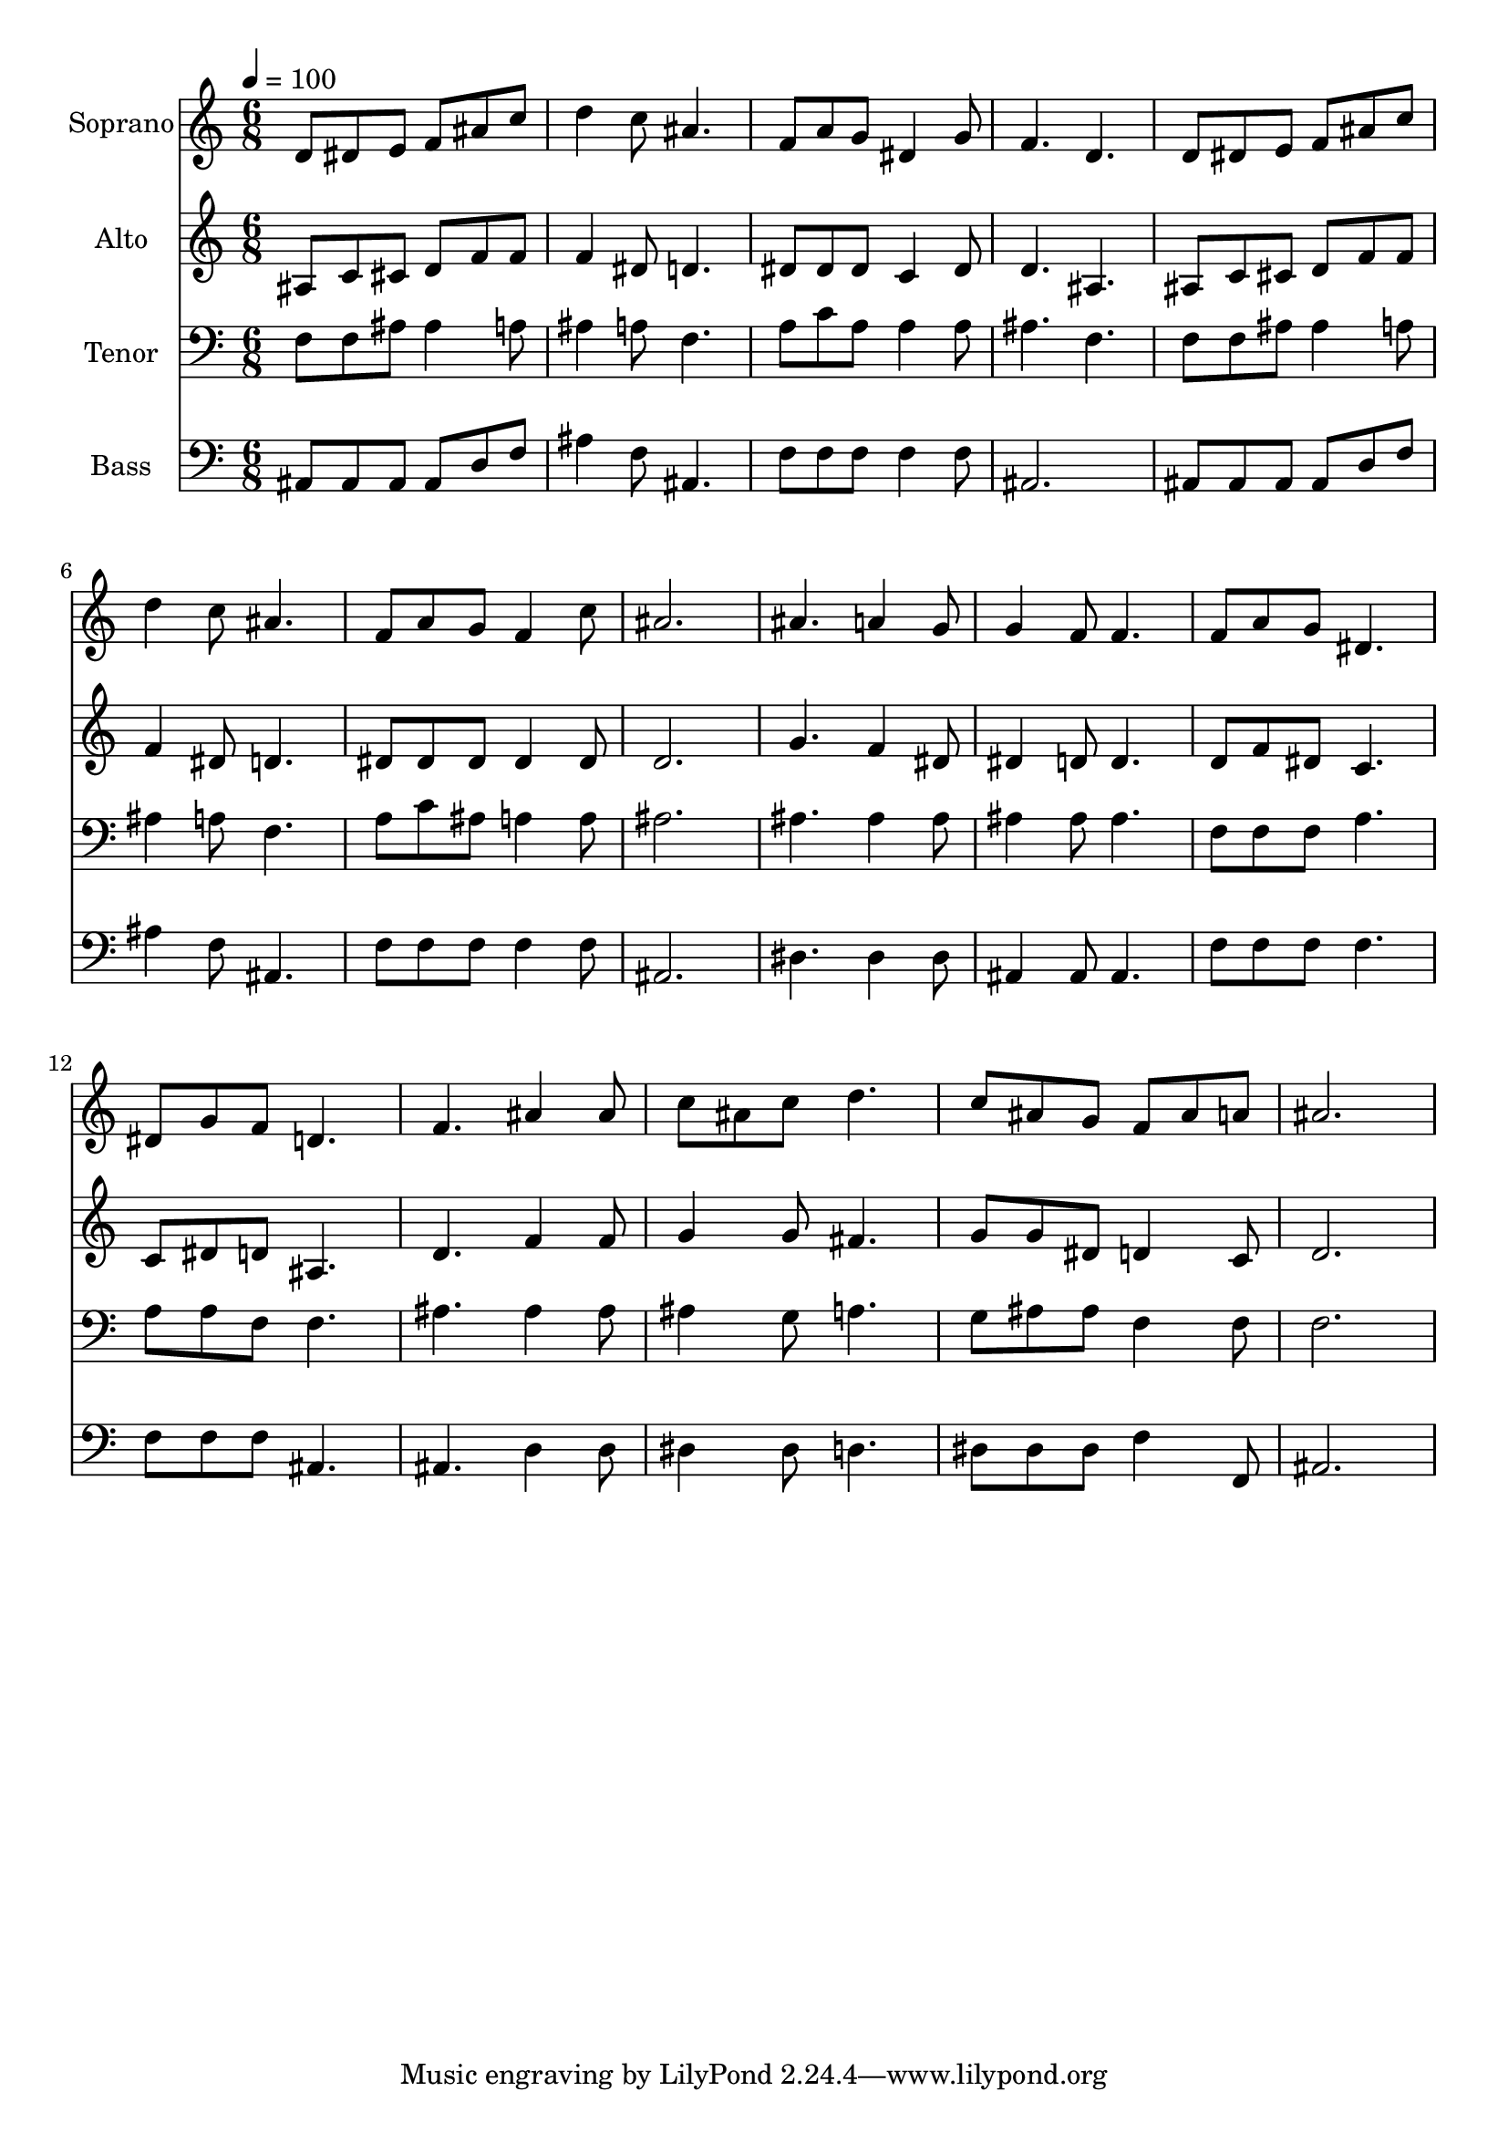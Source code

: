 % Lily was here -- automatically converted by c:/Program Files (x86)/LilyPond/usr/bin/midi2ly.py from output/midi/dh099fv.mid
\version "2.14.0"

\layout {
  \context {
    \Voice
    \remove "Note_heads_engraver"
    \consists "Completion_heads_engraver"
    \remove "Rest_engraver"
    \consists "Completion_rest_engraver"
  }
}

trackAchannelA = {


  \key c \major
    
  \time 6/8 
  

  \key c \major
  
  \tempo 4 = 100 
  
  % [MARKER] Conduct
  
}

trackA = <<
  \context Voice = voiceA \trackAchannelA
>>


trackBchannelA = {
  
  \set Staff.instrumentName = "Soprano"
  
}

trackBchannelB = \relative c {
  d'8 dis e f ais c 
  | % 2
  d4 c8 ais4. 
  | % 3
  f8 a g dis4 g8 
  | % 4
  f4. d 
  | % 5
  d8 dis e f ais c 
  | % 6
  d4 c8 ais4. 
  | % 7
  f8 a g f4 c'8 
  | % 8
  ais2. 
  | % 9
  ais4. a4 g8 
  | % 10
  g4 f8 f4. 
  | % 11
  f8 a g dis4. 
  | % 12
  dis8 g f d4. 
  | % 13
  f ais4 ais8 
  | % 14
  c ais c d4. 
  | % 15
  c8 ais g f ais a 
  | % 16
  ais2. 
  | % 17
  
}

trackB = <<
  \context Voice = voiceA \trackBchannelA
  \context Voice = voiceB \trackBchannelB
>>


trackCchannelA = {
  
  \set Staff.instrumentName = "Alto"
  
}

trackCchannelB = \relative c {
  ais'8 c cis d f f 
  | % 2
  f4 dis8 d4. 
  | % 3
  dis8 dis dis c4 dis8 
  | % 4
  d4. ais 
  | % 5
  ais8 c cis d f f 
  | % 6
  f4 dis8 d4. 
  | % 7
  dis8 dis dis dis4 dis8 
  | % 8
  d2. 
  | % 9
  g4. f4 dis8 
  | % 10
  dis4 d8 d4. 
  | % 11
  d8 f dis c4. 
  | % 12
  c8 dis d ais4. 
  | % 13
  d f4 f8 
  | % 14
  g4 g8 fis4. 
  | % 15
  g8 g dis d4 c8 
  | % 16
  d2. 
  | % 17
  
}

trackC = <<
  \context Voice = voiceA \trackCchannelA
  \context Voice = voiceB \trackCchannelB
>>


trackDchannelA = {
  
  \set Staff.instrumentName = "Tenor"
  
}

trackDchannelB = \relative c {
  f8 f ais ais4 a8 
  | % 2
  ais4 a8 f4. 
  | % 3
  a8 c a a4 a8 
  | % 4
  ais4. f 
  | % 5
  f8 f ais ais4 a8 
  | % 6
  ais4 a8 f4. 
  | % 7
  a8 c ais a4 a8 
  | % 8
  ais2. 
  | % 9
  ais4. ais4 ais8 
  | % 10
  ais4 ais8 ais4. 
  | % 11
  f8 f f a4. 
  | % 12
  a8 a f f4. 
  | % 13
  ais ais4 ais8 
  | % 14
  ais4 g8 a4. 
  | % 15
  g8 ais ais f4 f8 
  | % 16
  f2. 
  | % 17
  
}

trackD = <<

  \clef bass
  
  \context Voice = voiceA \trackDchannelA
  \context Voice = voiceB \trackDchannelB
>>


trackEchannelA = {
  
  \set Staff.instrumentName = "Bass"
  
}

trackEchannelB = \relative c {
  ais8 ais ais ais d f 
  | % 2
  ais4 f8 ais,4. 
  | % 3
  f'8 f f f4 f8 
  | % 4
  ais,2. 
  | % 5
  ais8 ais ais ais d f 
  | % 6
  ais4 f8 ais,4. 
  | % 7
  f'8 f f f4 f8 
  | % 8
  ais,2. 
  | % 9
  dis4. dis4 dis8 
  | % 10
  ais4 ais8 ais4. 
  | % 11
  f'8 f f f4. 
  | % 12
  f8 f f ais,4. 
  | % 13
  ais d4 d8 
  | % 14
  dis4 dis8 d4. 
  | % 15
  dis8 dis dis f4 f,8 
  | % 16
  ais2. 
  | % 17
  
}

trackE = <<

  \clef bass
  
  \context Voice = voiceA \trackEchannelA
  \context Voice = voiceB \trackEchannelB
>>


trackF = <<
>>


trackGchannelA = {
  
  \set Staff.instrumentName = "Digital Hymn #99"
  
}

trackG = <<
  \context Voice = voiceA \trackGchannelA
>>


trackHchannelA = {
  
  \set Staff.instrumentName = "God Will Take Care of You"
  
}

trackH = <<
  \context Voice = voiceA \trackHchannelA
>>


\score {
  <<
    \context Staff=trackB \trackA
    \context Staff=trackB \trackB
    \context Staff=trackC \trackA
    \context Staff=trackC \trackC
    \context Staff=trackD \trackA
    \context Staff=trackD \trackD
    \context Staff=trackE \trackA
    \context Staff=trackE \trackE
  >>
  \layout {}
  \midi {}
}
